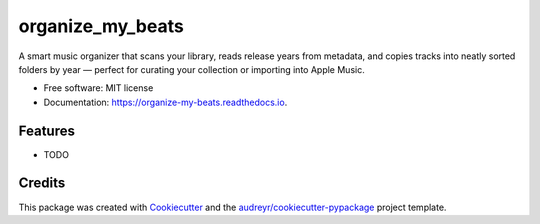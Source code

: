 =================
organize_my_beats
=================


.. image:: https://img.shields.io/pypi/v/organize_my_beats.svg
        :target: https://pypi.python.org/pypi/organize_my_beats

.. image:: https://img.shields.io/travis/ShaheerIslam1211/organize_my_beats.svg
        :target: https://travis-ci.com/ShaheerIslam1211/organize_my_beats

.. image:: https://readthedocs.org/projects/organize-my-beats/badge/?version=latest
        :target: https://organize-my-beats.readthedocs.io/en/latest/?version=latest
        :alt: Documentation Status




A smart music organizer that scans your library, reads release years from metadata, and copies tracks into neatly sorted folders by year — perfect for curating your collection or importing into Apple Music.


* Free software: MIT license
* Documentation: https://organize-my-beats.readthedocs.io.


Features
--------

* TODO

Credits
-------

This package was created with Cookiecutter_ and the `audreyr/cookiecutter-pypackage`_ project template.

.. _Cookiecutter: https://github.com/audreyr/cookiecutter
.. _`audreyr/cookiecutter-pypackage`: https://github.com/audreyr/cookiecutter-pypackage
